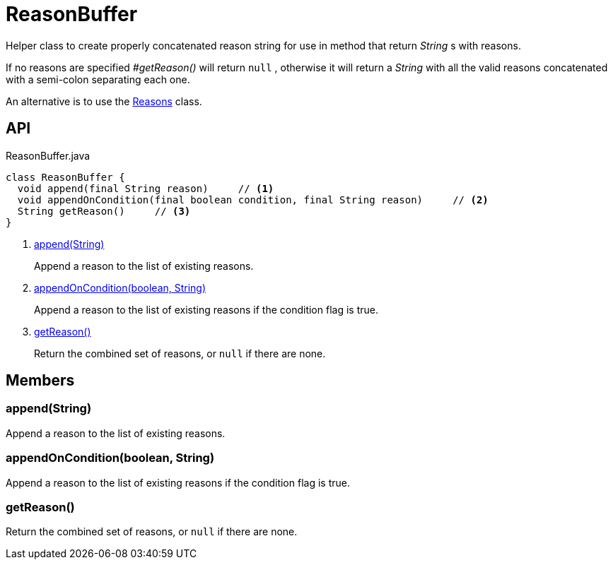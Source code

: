 = ReasonBuffer
:Notice: Licensed to the Apache Software Foundation (ASF) under one or more contributor license agreements. See the NOTICE file distributed with this work for additional information regarding copyright ownership. The ASF licenses this file to you under the Apache License, Version 2.0 (the "License"); you may not use this file except in compliance with the License. You may obtain a copy of the License at. http://www.apache.org/licenses/LICENSE-2.0 . Unless required by applicable law or agreed to in writing, software distributed under the License is distributed on an "AS IS" BASIS, WITHOUT WARRANTIES OR  CONDITIONS OF ANY KIND, either express or implied. See the License for the specific language governing permissions and limitations under the License.

Helper class to create properly concatenated reason string for use in method that return _String_ s with reasons.

If no reasons are specified _#getReason()_ will return `null` , otherwise it will return a _String_ with all the valid reasons concatenated with a semi-colon separating each one.

An alternative is to use the xref:refguide:applib:index/util/Reasons.adoc[Reasons] class.

== API

[source,java]
.ReasonBuffer.java
----
class ReasonBuffer {
  void append(final String reason)     // <.>
  void appendOnCondition(final boolean condition, final String reason)     // <.>
  String getReason()     // <.>
}
----

<.> xref:#append__String[append(String)]
+
--
Append a reason to the list of existing reasons.
--
<.> xref:#appendOnCondition__boolean_String[appendOnCondition(boolean, String)]
+
--
Append a reason to the list of existing reasons if the condition flag is true.
--
<.> xref:#getReason__[getReason()]
+
--
Return the combined set of reasons, or `null` if there are none.
--

== Members

[#append__String]
=== append(String)

Append a reason to the list of existing reasons.

[#appendOnCondition__boolean_String]
=== appendOnCondition(boolean, String)

Append a reason to the list of existing reasons if the condition flag is true.

[#getReason__]
=== getReason()

Return the combined set of reasons, or `null` if there are none.

